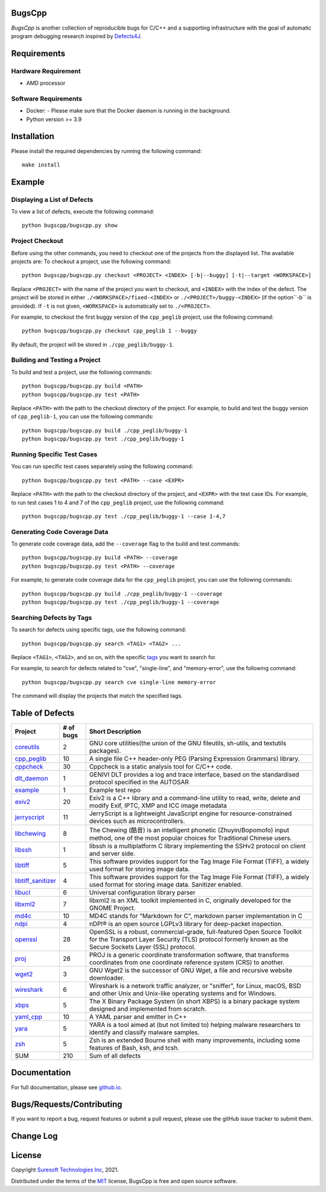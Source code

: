 BugsCpp
===========
.. begin abstract

|gitHub-actions-badge| |taxonomy-badge| |docs| |tests-badge| |coverage-badge|

`BugsCpp` is another collection of reproducible bugs for C/C++ and a supporting infrastructure with the goal of automatic program debugging research
inspired by `Defects4J`_.

.. _`Defects4J`: https://github.com/rjust/defects4j
.. |github-actions-badge| image:: https://github.com/Suresoft-GLaDOS/bugscpp/actions/workflows/build.yml/badge.svg
   :alt: Build

.. |taxonomy-badge| image:: https://github.com/Suresoft-GLaDOS/bugscpp/actions/workflows/taxonomy.yml/badge.svg
   :alt: Taxonomy

.. |docs| image:: https://github.com/Suresoft-GLaDOS/bugscpp/actions/workflows/deploy-gh-pages.yml/badge.svg
   :alt: Docs

.. |tests-badge| image:: https://suresoft-glados.github.io/bugscpp/reports/junit/tests-badge.svg?dummy=8484744
   :target: https://suresoft-glados.github.io/bugscpp/reports/junit/report.html
   :alt: Tests

.. |coverage-badge| image:: https://suresoft-glados.github.io/bugscpp/reports/coverage/coverage-badge.svg?dummy=8484744
   :target: https://suresoft-glados.github.io/bugscpp/reports/coverage/index.html
   :alt: Coverage Status

.. end abstract

Requirements
============
.. begin requirements

Hardware Requirement
--------------------
- AMD processor

Software Requirements
---------------------
- Docker:
  - Please make sure that the Docker daemon is running in the background.
- Python version >= 3.9

.. end requirements

Installation
============
.. begin installation

Please install the required dependencies by running the following command:

::

    make install

.. end installation

Example
=======
.. begin example

Displaying a List of Defects
------------------------------------
To view a list of defects, execute the following command:

::

    python bugscpp/bugscpp.py show

Project Checkout
----------------
Before using the other commands, you need to checkout one of the projects from the displayed list. The available projects are:
To checkout a project, use the following command:

::

    python bugscpp/bugscpp.py checkout <PROJECT> <INDEX> [-b|--buggy] [-t|--target <WORKSPACE>]

Replace ``<PROJECT>`` with the name of the project you want to checkout, and ``<INDEX>`` with the index of the defect.
The project will be stored in either ``./<WORKSPACE>/fixed-<INDEX>`` or ``./<PROJECT>/buggy-<INDEX>`` (if the option``-b`` is provided).
If ``-t`` is not given, ``<WORKSPACE>`` is automatically set to ``./<PROJECT>``.

For example, to checkout the first buggy version of the ``cpp_peglib`` project, use the following command:

::

    python bugscpp/bugscpp.py checkout cpp_peglib 1 --buggy

By default, the project will be stored in ``./cpp_peglib/buggy-1``.

Building and Testing a Project
------------------------------
To build and test a project, use the following commands:

::

    python bugscpp/bugscpp.py build <PATH>
    python bugscpp/bugscpp.py test <PATH>

Replace ``<PATH>`` with the path to the checkout directory of the project. For example, to build and test the  buggy version of ``cpp_peglib-1``, you can use the following commands:

::

    python bugscpp/bugscpp.py build ./cpp_peglib/buggy-1
    python bugscpp/bugscpp.py test ./cpp_peglib/buggy-1

Running Specific Test Cases
---------------------------
You can run specific test cases separately using the following command:

::

    python bugscpp/bugscpp.py test <PATH> --case <EXPR>

Replace ``<PATH>`` with the path to the checkout directory of the project, and ``<EXPR>`` with the test case IDs. For example, to run test cases 1 to 4 and 7 of the ``cpp_peglib`` project, use the following command:

::

    python bugscpp/bugscpp.py test ./cpp_peglib/buggy-1 --case 1-4,7

Generating Code Coverage Data
-----------------------------
To generate code coverage data, add the ``--coverage`` flag to the build and test commands:

::

    python bugscpp/bugscpp.py build <PATH> --coverage
    python bugscpp/bugscpp.py test <PATH> --coverage

For example, to generate code coverage data for the ``cpp_peglib`` project, you can use the following commands:

::

    python bugscpp/bugscpp.py build ./cpp_peglib/buggy-1 --coverage
    python bugscpp/bugscpp.py test ./cpp_peglib/buggy-1 --coverage

Searching Defects by Tags
-------------------------
To search for defects using specific tags, use the following command:

::

    python bugscpp/bugscpp.py search <TAG1> <TAG2> ...

Replace ``<TAG1>``, ``<TAG2>``, and so on, with the specific `tags`_ you want to search for.

.. _`tags`: https://github.com/Suresoft-GLaDOS/bugscpp/wiki/tags_bugscpp

For example, to search for defects related to "cve", "single-line", and "memory-error", use the following command:

::

    python bugscpp/bugscpp.py search cve single-line memory-error

The command will display the projects that match the specified tags.

.. end example

Table of Defects
================
.. list-table::
   :header-rows: 1

   * - Project
     - # of bugs
     - Short Description
   * - `coreutils <https://github.com/coreutils/coreutils/>`_
     - 2
     - GNU core utilities(the union of the GNU fileutils, sh-utils, and textutils packages).
   * - `cpp_peglib <https://github.com/yhirose/cpp-peglib.git/>`_
     - 10
     - A single file C++ header-only PEG (Parsing Expression Grammars) library.
   * - `cppcheck <https://github.com/danmar/cppcheck.git/>`_
     - 30
     - Cppcheck is a static analysis tool for C/C++ code.
   * - `dlt_daemon <https://github.com/COVESA/dlt-daemon.git/>`_
     - 1
     - GENIVI DLT provides a log and trace interface, based on the standardised protocol specified in the AUTOSAR
   * - `example <https://github.com/HansolChoe/Defects4cpp-test-repo.git/>`_
     - 1
     - Example test repo
   * - `exiv2 <https://github.com/Exiv2/exiv2.git/>`_
     - 20
     - Exiv2 is a C++ library and a command-line utility to read, write, delete and modify Exif, IPTC, XMP and ICC image metadata
   * - `jerryscript <https://github.com/jerryscript-project/jerryscript.git/>`_
     - 11
     - JerryScript is a lightweight JavaScript engine for resource-constrained devices such as microcontrollers.
   * - `libchewing <https://github.com/chewing/libchewing/>`_
     - 8
     - The Chewing (酷音) is an intelligent phonetic (Zhuyin/Bopomofo) input method, one of the most popular choices for Traditional Chinese users.
   * - `libssh <https://git.libssh.org/projects/libssh.git/>`_
     - 1
     - libssh is a multiplatform C library implementing the SSHv2 protocol on client and server side.
   * - `libtiff <https://github.com/vadz/libtiff.git/>`_
     - 5
     - This software provides support for the Tag Image File Format (TIFF), a widely used format for storing image data.
   * - `libtiff_sanitizer <https://github.com/vadz/libtiff.git/>`_
     - 4
     - This software provides support for the Tag Image File Format (TIFF), a widely used format for storing image data. Sanitizer enabled.
   * - `libucl <https://github.com/vstakhov/libucl/>`_
     - 6
     - Universal configuration library parser
   * - `libxml2 <https://gitlab.gnome.org/GNOME/libxml2.git/>`_
     - 7
     - libxml2 is an XML toolkit implemented in C, originally developed for the GNOME Project.
   * - `md4c <https://github.com/mity/md4c.git/>`_
     - 10
     - MD4C stands for "Markdown for C", markdown parser implementation in C
   * - `ndpi <https://github.com/ntop/nDPI.git/>`_
     - 4
     - nDPI® is an open source LGPLv3 library for deep-packet inspection.
   * - `openssl <https://github.com/openssl/openssl/>`_
     - 28
     - OpenSSL is a robust, commercial-grade, full-featured Open Source Toolkit for the Transport Layer Security (TLS) protocol formerly known as the Secure Sockets Layer (SSL) protocol.
   * - `proj <https://github.com/OSGeo/PROJ.git/>`_
     - 28
     - PROJ is a generic coordinate transformation software, that transforms coordinates from one coordinate reference system (CRS) to another.
   * - `wget2 <https://gitlab.com/gnuwget/wget2.git/>`_
     - 3
     - GNU Wget2 is the successor of GNU Wget, a file and recursive website downloader.
   * - `wireshark <https://gitlab.com/wireshark/wireshark.git/>`_
     - 6
     - Wireshark is a network traffic analyzer, or "sniffer", for Linux, macOS, BSD and other Unix and Unix-like operating systems and for Windows.
   * - `xbps <https://github.com/void-linux/xbps/>`_
     - 5
     - The X Binary Package System (in short XBPS) is a binary package system designed and implemented from scratch.
   * - `yaml_cpp <https://github.com/jbeder/yaml-cpp.git/>`_
     - 10
     - A YAML parser and emitter in C++
   * - `yara <https://github.com/VirusTotal/yara/>`_
     - 5
     - YARA is a tool aimed at (but not limited to) helping malware researchers to identify and classify malware samples.
   * - `zsh <https://github.com/zsh-users/zsh/>`_
     - 5
     - Zsh is an extended Bourne shell with many improvements, including some features of Bash, ksh, and tcsh.
   * - SUM
     - 210
     - Sum of all defects


Documentation
=============

For full documentation, please see `github.io`_.

.. _`github.io`: https://suresoft-glados.github.io/bugscpp/

Bugs/Requests/Contributing
==========================
.. begin contribute

If you want to report a bug, request features or submit a pull request,
please use the gitHub issue tracker to submit them.

.. end contribute

Change Log
==========
.. begin changelog

.. end changelog

License
=======
.. begin license

Copyright `Suresoft Technologies Inc`_, 2021.

Distributed under the terms of the `MIT`_ license, BugsCpp is free and open source software.

.. _`MIT`: https://github.com/Suresoft-GLaDOS/bugscpp/blob/main/LICENSE
.. _`Suresoft Technologies Inc`: http://www.suresofttech.com/en/main/index.php

.. end license
